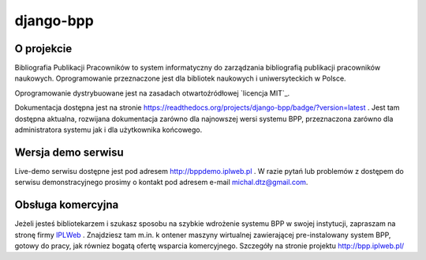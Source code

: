django-bpp
==========

.. image:: https://circleci.com/gh/iplweb/bpp.svg?style=shield
   :target: https://circleci.com/gh/iplweb/bpp

.. image:: https://readthedocs.org/projects/django-bpp/badge/?version=latest
   :target: http://django-bpp.readthedocs.io/pl/latest/?badge=latest
   :alt: Dokumentacja

.. image:: https://coveralls.io/repos/github/iplweb/bpp/badge.svg
   :target: https://coveralls.io/github/iplweb/bpp
   :alt: Coverage

.. role:: bash(code)
   :language: bash

.. image:: https://github.com/iplweb/bpp/raw/dev/src/bpp/static/bpp/images/logo.png
  :height: 128 px
  :width: 128 px
  :align: center
  :alt: Logo projektu

O projekcie
-----------

Bibliografia Publikacji Pracowników to system informatyczny do zarządzania
bibliografią publikacji pracowników naukowych. Oprogramowanie przeznaczone
jest dla bibliotek naukowych i uniwersyteckich w Polsce.

Oprogramowanie dystrybuowane jest na zasadach otwartoźródłowej `licencja MIT`_.

Dokumentacja dostępna jest na stronie https://readthedocs.org/projects/django-bpp/badge/?version=latest . Jest tam dostępna aktualna,
rozwijana dokumentacja zarówno dla najnowszej wersi systemu BPP, przeznaczona zarówno dla administratora systemu jak i dla użytkownika końcowego.

Wersja demo serwisu
-------------------

Live-demo serwisu dostępne jest pod adresem http://bppdemo.iplweb.pl . W razie
pytań lub problemów z dostępem do serwisu demonstracyjnego prosimy o kontakt
pod adresem e-mail michal.dtz@gmail.com.


Obsługa komercyjna
------------------

Jeżeli jesteś bibliotekarzem i szukasz sposobu na szybkie wdrożenie systemu BPP
w swojej instytucji, zapraszam na stronę firmy IPLWeb_ . Znajdziesz tam m.in. k
ontener maszyny wirtualnej zawierającej pre-instalowany system BPP, gotowy do
pracy, jak równiez bogatą ofertę wsparcia komercyjnego. Szczegóły na stronie
projektu http://bpp.iplweb.pl/

.. _IPLWeb: http://bpp.iplweb.pl/
